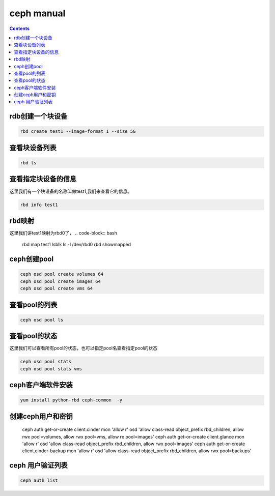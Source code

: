 ceph manual
##################

.. contents::


rdb创建一个块设备
`````````````````````

.. code-block:: bash

    rbd create test1 --image-format 1 --size 5G

查看块设备列表
```````````````````

.. code-block:: bash

    rbd ls

查看指定块设备的信息
```````````````````````
这里我们有一个块设备的名称叫做test1,我们来查看它的信息。

.. code-block:: bash

    rbd info test1


rbd映射
````````````````
这里我们讲test1映射为rbd0了，
.. code-block:: bash

    rbd map test1
    lsblk
    ls -l /dev/rbd0
    rbd showmapped



ceph创建pool
``````````````````

.. code-block:: bash

    ceph osd pool create volumes 64
    ceph osd pool create images 64
    ceph osd pool create vms 64

查看pool的列表
``````````````````````

.. code-block:: bash

    ceph osd pool ls


查看pool的状态
```````````````````
这里我们可以查看所有pool的状态，也可以指定pool名查看指定pool的状态

.. code-block:: bash

    ceph osd pool stats
    ceph osd pool stats vms

ceph客户端软件安装
```````````````````````

.. code-block:: bash

    yum install python-rbd ceph-common  -y


创建ceph用户和密钥
`````````````````````

    ceph auth get-or-create client.cinder mon 'allow r' osd 'allow class-read object_prefix rbd_children, allow rwx pool=volumes, allow rwx pool=vms, allow rx pool=images'
    ceph auth get-or-create client.glance mon 'allow r' osd 'allow class-read object_prefix rbd_children, allow rwx pool=images'
    ceph auth get-or-create client.cinder-backup mon 'allow r' osd 'allow class-read object_prefix rbd_children, allow rwx pool=backups'

ceph 用户验证列表
```````````````````````

.. code-block:: bash

    ceph auth list